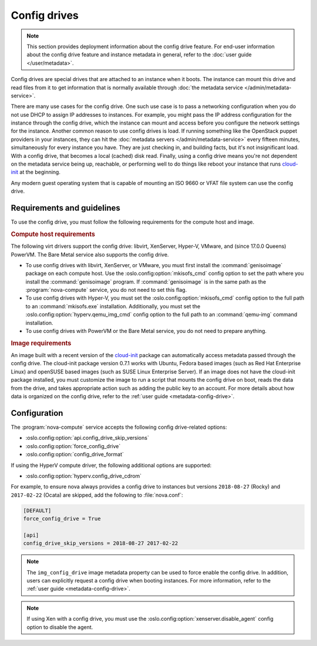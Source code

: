 =============
Config drives
=============

.. note::

   This section provides deployment information about the config drive feature.
   For end-user information about the config drive feature and instance metadata
   in general, refer to the :doc:`user guide </user/metadata>`.

Config drives are special drives that are attached to an instance when it boots.
The instance can mount this drive and read files from it to get information that
is normally available through :doc:`the metadata service
</admin/metadata-service>`.

There are many use cases for the config drive. One such use case is to pass a
networking configuration when you do not use DHCP to assign IP addresses to
instances. For example, you might pass the IP address configuration for the
instance through the config drive, which the instance can mount and access
before you configure the network settings for the instance. Another common
reason to use config drives is load. If running something like the OpenStack
puppet providers in your instances, they can hit the :doc:`metadata servers
</admin/metadata-service>` every fifteen minutes, simultaneously for every
instance you have. They are just checking in, and building facts, but it's not
insignificant load. With a config drive, that becomes a local (cached) disk
read. Finally, using a config drive means you're not dependent on the metadata
service being up, reachable, or performing well to do things like reboot your
instance that runs `cloud-init`_ at the beginning.

Any modern guest operating system that is capable of mounting an ISO 9660 or
VFAT file system can use the config drive.


Requirements and guidelines
---------------------------

To use the config drive, you must follow the following requirements for the
compute host and image.

.. rubric:: Compute host requirements

The following virt drivers support the config drive: libvirt, XenServer,
Hyper-V, VMware, and (since 17.0.0 Queens) PowerVM. The Bare Metal service also
supports the config drive.

- To use config drives with libvirt, XenServer, or VMware, you must first
  install the :command:`genisoimage` package on each compute host. Use the
  :oslo.config:option:`mkisofs_cmd` config option to set the path where you
  install the :command:`genisoimage` program. If :command:`genisoimage` is in
  the same path as the :program:`nova-compute` service, you do not need to set
  this flag.

- To use config drives with Hyper-V, you must set the
  :oslo.config:option:`mkisofs_cmd` config option to the full path to an
  :command:`mkisofs.exe` installation. Additionally, you must set the
  :oslo.config:option:`hyperv.qemu_img_cmd` config option to the full path to an
  :command:`qemu-img` command installation.

- To use config drives with PowerVM or the Bare Metal service, you do not need
  to prepare anything.

.. rubric:: Image requirements

An image built with a recent version of the `cloud-init`_ package can
automatically access metadata passed through the config drive. The cloud-init
package version 0.7.1 works with Ubuntu, Fedora based images (such as Red Hat
Enterprise Linux) and openSUSE based images (such as SUSE Linux Enterprise
Server). If an image does not have the cloud-init package installed, you must
customize the image to run a script that mounts the config drive on boot, reads
the data from the drive, and takes appropriate action such as adding the public
key to an account.  For more details about how data is organized on the config
drive, refer to the :ref:`user guide <metadata-config-drive>`.


Configuration
-------------

The :program:`nova-compute` service accepts the following config drive-related
options:

- :oslo.config:option:`api.config_drive_skip_versions`
- :oslo.config:option:`force_config_drive`
- :oslo.config:option:`config_drive_format`

If using the HyperV compute driver, the following additional options are
supported:

- :oslo.config:option:`hyperv.config_drive_cdrom`

For example, to ensure nova always provides a config drive to instances but
versions ``2018-08-27`` (Rocky) and ``2017-02-22`` (Ocata) are skipped, add the
following to :file:`nova.conf`:

.. code-block:: ini

    [DEFAULT]
    force_config_drive = True

    [api]
    config_drive_skip_versions = 2018-08-27 2017-02-22

.. note::

    The ``img_config_drive`` image metadata property can be used to force enable
    the config drive. In addition, users can explicitly request a config drive
    when booting instances. For more information, refer to the :ref:`user guide
    <metadata-config-drive>`.

.. note::

    If using Xen with a config drive, you must use the
    :oslo.config:option:`xenserver.disable_agent` config option to disable the
    agent.

.. _cloud-init: https://cloudinit.readthedocs.io/en/latest/

